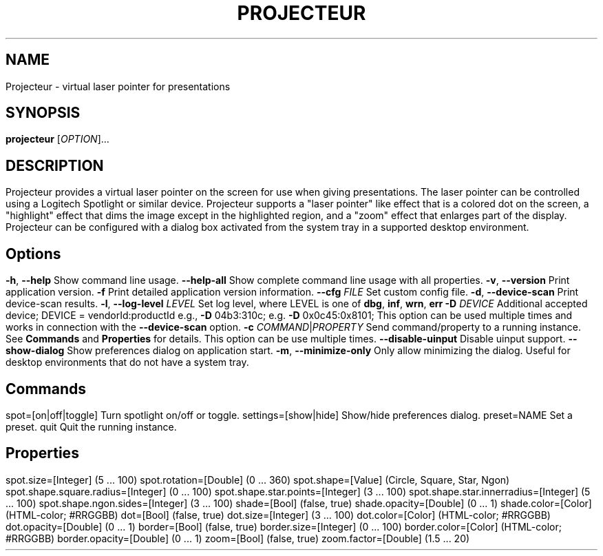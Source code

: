 .TH PROJECTEUR "1" "@VERSION_DATE_MONTH_YEAR@" "Projecteur @VERSION_STRING@" "User Commands"
.SH NAME
Projecteur \- virtual laser pointer for presentations
.SH SYNOPSIS
.B projecteur
[\fI\,OPTION\/\fR]...
.SH DESCRIPTION
Projecteur provides a virtual laser pointer on the screen for use when giving
presentations. The laser pointer can be controlled using a Logitech Spotlight
or similar device. Projecteur supports a "laser pointer" like effect that is
a colored dot on the screen, a "highlight" effect that dims the image except
in the highlighted region, and a "zoom" effect that enlarges part of the
display.
.PP
Projecteur can be configured with a dialog box activated from the system
tray in a supported desktop environment.
.PP
.SH Options
.TP
\fB\-h\fR, \fB\-\-help\fR
Show command line usage.
.TP
\fB\-\-help\-all\fR
Show complete command line usage with all properties.
.TP
\fB\-v\fR, \fB\-\-version\fR
Print application version.
.TP
\fB\-f\fR
Print detailed application version information.
.TP
\fB\-\-cfg\fR \fIFILE\fR
Set custom config file.
.TP
\fB\-d\fR, \fB\-\-device\-scan\fR
Print device\-scan results.
.TP
\fB\-l\fR, \fB\-\-log\-level\fR \fILEVEL\fR
Set log level, where LEVEL is one of \fBdbg\fR, \fBinf\fR, \fBwrn\fR, \fBerr\fR
.TP
\fB\-D\fR \fIDEVICE\fR
Additional accepted device; DEVICE = vendorId:productId
e.g., \fB\-D\fR 04b3:310c; e.g. \fB\-D\fR 0x0c45:0x8101;
This option can be used multiple times and works in connection with the
\fB\-\-device\-scan\fP option.
.TP
\fB\-c\fR \fICOMMAND\fR|\fIPROPERTY\fR
Send command/property to a running instance. See \fBCommands\fP and
\fBProperties\fP for details. This option can be use multiple times.
.TP
\fB\-\-disable-uinput\fR
Disable uinput support.
.TP
\fB\-\-show-dialog\fR
Show preferences dialog on application start.
.TP
\fB\-m\fR, \fB\-\-minimize-only\fR
Only allow minimizing the dialog. Useful for desktop environments that do not
have a system tray.
.PP
.SH Commands
.TP
spot=[on|off|toggle]
Turn spotlight on/off or toggle.
.TP
settings=[show|hide]
Show/hide preferences dialog.
.TP
preset=NAME
Set a preset.
.TP
quit
Quit the running instance.
.PP
.SH Properties
.TP
spot.size=[Integer]                     (5 ... 100)
.TP
spot.rotation=[Double]                  (0 ... 360)
.TP
spot.shape=[Value]                      (Circle, Square, Star, Ngon)
.TP
spot.shape.square.radius=[Integer]      (0 ... 100)
.TP
spot.shape.star.points=[Integer]        (3 ... 100)
.TP
spot.shape.star.innerradius=[Integer]   (5 ... 100)
.TP
spot.shape.ngon.sides=[Integer]         (3 ... 100)
.TP
shade=[Bool]                            (false, true)
.TP
shade.opacity=[Double]                  (0 ... 1)
.TP
shade.color=[Color]                     (HTML-color; #RRGGBB)
.TP
dot=[Bool]                              (false, true)
.TP
dot.size=[Integer]                      (3 ... 100)
.TP
dot.color=[Color]                       (HTML-color; #RRGGBB)
.TP
dot.opacity=[Double]                    (0 ... 1)
.TP
border=[Bool]                           (false, true)
.TP
border.size=[Integer]                   (0 ... 100)
.TP
border.color=[Color]                    (HTML-color; #RRGGBB)
.TP
border.opacity=[Double]                 (0 ... 1)
.TP
zoom=[Bool]                             (false, true)
.TP
zoom.factor=[Double]                    (1.5 ... 20)
